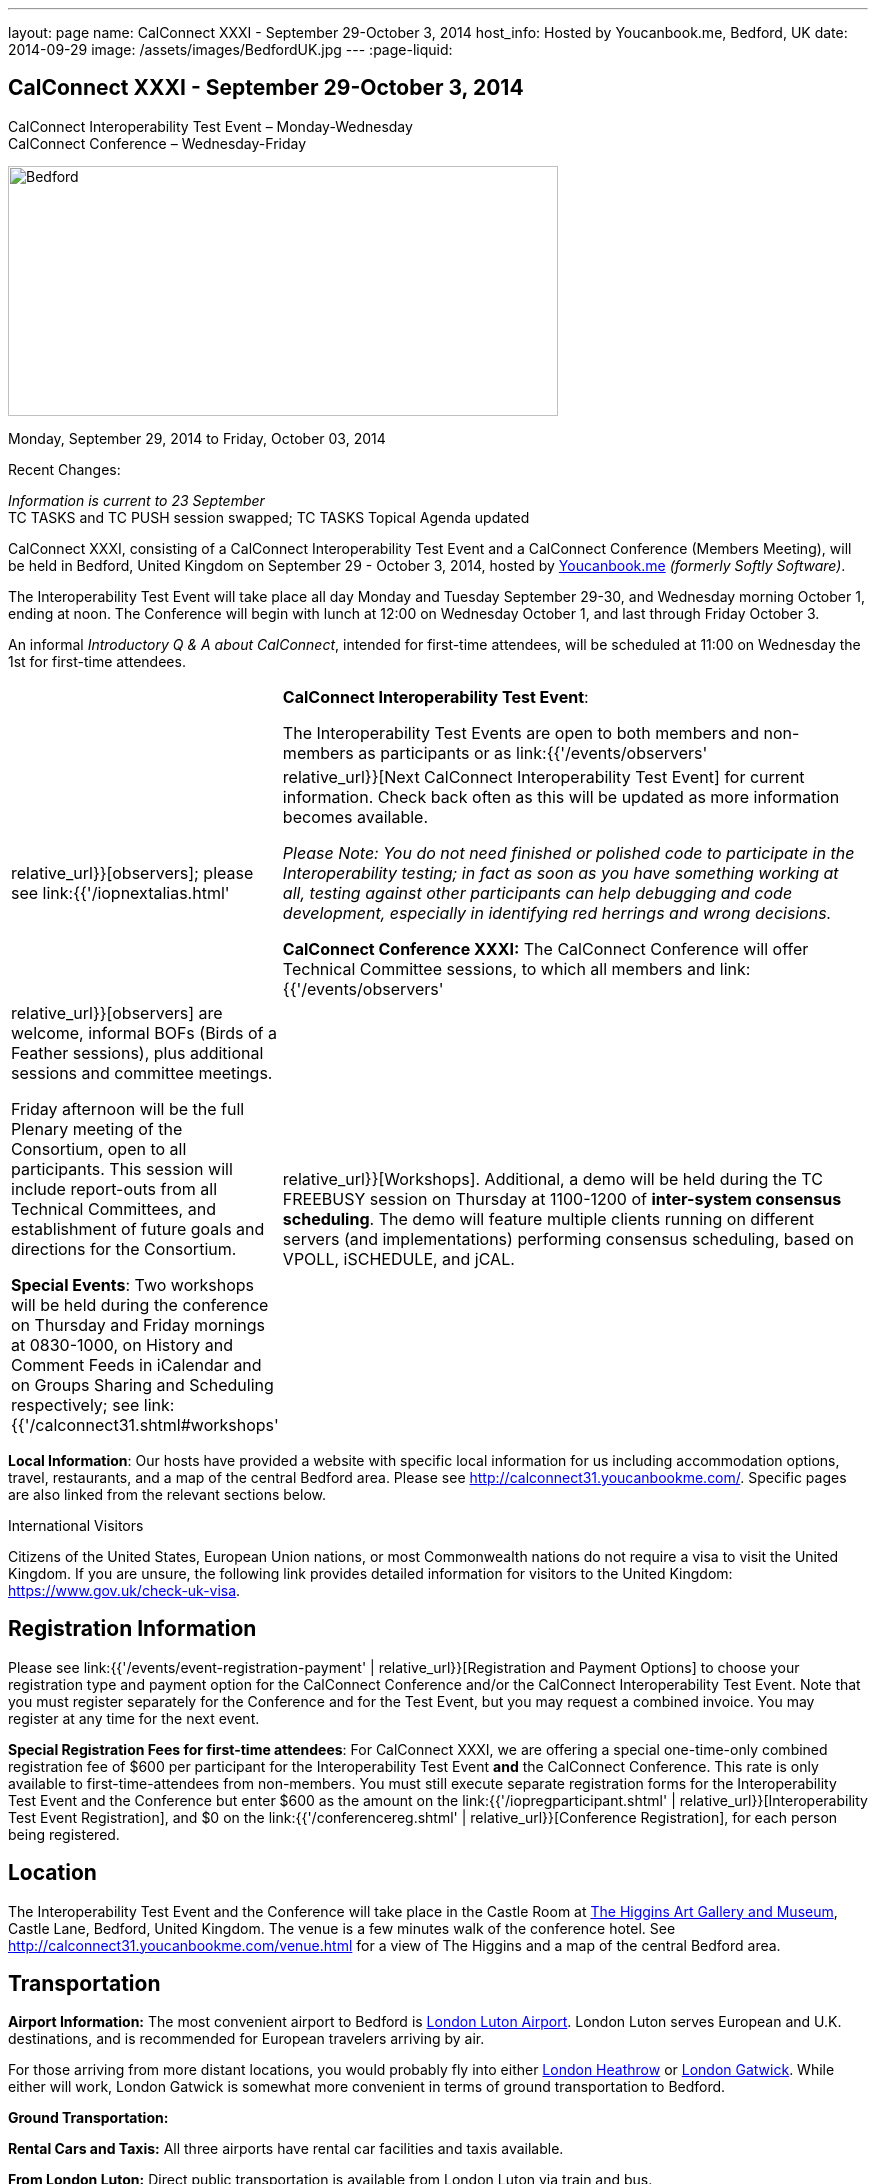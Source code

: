 ---
layout: page
name: CalConnect XXXI - September 29-October 3, 2014
host_info: Hosted by Youcanbook.me, Bedford, UK
date: 2014-09-29
image: /assets/images/BedfordUK.jpg
---
:page-liquid:

== CalConnect XXXI - September 29-October 3, 2014

CalConnect Interoperability Test Event – Monday-Wednesday +
CalConnect Conference – Wednesday-Friday

[[intro]]
image:{{'/assets/images/BedfordUK.jpg' | relative_url }}[Bedford,
UK,width=550,height=250]

Monday, September 29, 2014 to Friday, October 03, 2014

Recent Changes:

_Information is current to 23 September_ +
TC TASKS and TC PUSH session swapped; TC TASKS Topical Agenda updated

CalConnect XXXI, consisting of a CalConnect Interoperability Test Event and a CalConnect Conference (Members Meeting), will be held in Bedford, United Kingdom on September 29 - October 3, 2014, hosted by https://ga.youcanbook.me/[Youcanbook.me] _(formerly Softly Software)_.

The Interoperability Test Event will take place all day Monday and Tuesday September 29-30, and Wednesday morning October 1, ending at noon. The Conference will begin with lunch at 12:00 on Wednesday October 1, and last through Friday October 3.

An informal __Introductory Q & A about CalConnect__, intended for first-time attendees, will be scheduled at 11:00 on Wednesday the 1st for first-time attendees.


[cols="1,19"]
|===
|
a| *CalConnect Interoperability Test Event*:

The Interoperability Test Events are open to both members and non-members as participants or as link:{{'/events/observers' | relative_url}}[observers]; please see link:{{'/iopnextalias.html' | relative_url}}[Next CalConnect Interoperability Test Event] for current information. Check back often as this will be updated as more information becomes available.

_Please Note: You do not need finished or polished code to participate in the Interoperability testing; in fact as soon as you have something working at all, testing against other participants can help debugging and code development, especially in identifying red herrings and wrong decisions._

*CalConnect Conference XXXI:* The CalConnect Conference will offer Technical Committee sessions, to which all members and link:{{'/events/observers' | relative_url}}[observers] are welcome, informal BOFs (Birds of a Feather sessions), plus additional sessions and committee meetings.

Friday afternoon will be the full Plenary meeting of the Consortium, open to all participants. This session will include report-outs from all Technical Committees, and establishment of future goals and directions for the Consortium.

*Special Events*: Two workshops will be held during the conference on Thursday and Friday mornings at 0830-1000, on History and Comment Feeds in iCalendar and on Groups Sharing and Scheduling respectively; see link:{{'/calconnect31.shtml#workshops' | relative_url}}[Workshops]. Additional, a demo will be held during the TC FREEBUSY session on Thursday at 1100-1200 of *inter-system consensus scheduling*. The demo will feature multiple clients running on different servers (and implementations) performing consensus scheduling, based on VPOLL, iSCHEDULE, and jCAL.

|===

*Local Information*: Our hosts have provided a website with specific local information for us including accommodation options, travel, restaurants, and a map of the central Bedford area. Please see http://calconnect31.youcanbookme.com/[]. Specific pages are also linked from the relevant sections below.

International Visitors

Citizens of the United States, European Union nations, or most Commonwealth nations do not require a visa to visit the United Kingdom. If you are unsure, the following link provides detailed information for visitors to the United Kingdom: https://www.gov.uk/check-uk-visa[].

[[registration]]
== Registration Information

Please see link:{{'/events/event-registration-payment' | relative_url}}[Registration and Payment Options] to choose your registration type and payment option for the CalConnect Conference and/or the CalConnect Interoperability Test Event. Note that you must register separately for the Conference and for the Test Event, but you may request a combined invoice. You may register at any time for the next event.

*Special Registration Fees for first-time attendees*: For CalConnect XXXI, we are offering a special one-time-only combined registration fee of $600 per participant for the Interoperability Test Event *and* the CalConnect Conference. This rate is only available to first-time-attendees from non-members. You must still execute separate registration forms for the Interoperability Test Event and the Conference but enter $600 as the amount on the link:{{'/iopregparticipant.shtml' | relative_url}}[Interoperability Test Event Registration], and $0 on the link:{{'/conferencereg.shtml' | relative_url}}[Conference Registration], for each person being registered.

[[location]]
== Location

The Interoperability Test Event and the Conference will take place in the Castle Room at http://www.thehigginsbedford.org.uk[The Higgins Art Gallery and Museum], Castle Lane, Bedford, United Kingdom. The venue is a few minutes walk of the conference hotel. See http://calconnect31.youcanbookme.com/venue.html for a view of The Higgins and a map of the central Bedford area.

[[transportation]]
== Transportation

*Airport Information:* The most convenient airport to Bedford is http://www.london-luton.co.uk/[London Luton Airport]. London Luton serves European and U.K. destinations, and is recommended for European travelers arriving by air.

For those arriving from more distant locations, you would probably fly into either http://www.heathrowairport.com/[London Heathrow] or http://www.gatwickairport.com/[London Gatwick]. While either will work, London Gatwick is somewhat more convenient in terms of ground transportation to Bedford.

*Ground Transportation:*

*Rental Cars and Taxis:* All three airports have rental car facilities and taxis available.

*From London Luton:* Direct public transportation is available from London Luton via train and bus.

*From London Gatwick:* You can take the First Capitol Connect train directly to Bedford from London Gatwick via St. Pancras International station.

*From London Heathrow:* There is no direct train service from Heathrow. If you wish public transportation take the London Express to Paddington Station, transfer to St. Pancras Station, and take the train north to Bedford.

*Additional Information:* Our hosts have provided a page on transportation alternatives with more detailed information; see http://calconnect31.youcanbookme.com/transport.html[]. They are also willing to help arrange shared rides for those arriving at compatible times, a link is available from the page to provide them your arrival information. If a shared ride cannot be arranged, we will inform you in time to make other arrangements.

*Returning from Bedford:* We will attempt to arrange shared transport back to the major departure locations after the event and will poll everyone during the week to identify departure information and sharing possibilities.

[[lodging]]
== Lodging

The conference hotel for this event is the Bedford Swan, The Embankment, Bedford. There is no guaranteed room rate, so you may book directly via their website at http://www.bedfordswanhotel.co.uk/[]. If you wish to stay at the conference hotel we recommend booking as soon as possible; rates will undoubtedly rise closer to the event. (The hotel cancellation policy is 4 p.m. date of arrival.) The Swan is about a 5 minute walk from the conference venue.

*Alternative Accommodation:* If the Swan is not available or you prefer an alternative, our hosts have provided information about several hotels and B&Bs: http://calconnect31.youcanbookme.com/accommodation.html[]. All offer free Wifi. Be sure you book a room with breakfast or plan to otherwise have breakfast before you arrive at The Higgins each morning as we are not serving breakfast at the event.

[[test-schedule]]
== Test Event Schedule

The Interoperability Test Event begins at 0830 Monday morning and runs all day Monday and Tuesday, plus Wednesday morning. The Conference begins with lunch on Wednesday and runs through Friday afternoon.

Please note: The Conference Schedule below is provisional. Once Topical Agendas are finalized we may need to make changes in session lengths and schedule location.

_Please note: In accordance with our custom for European meetings we will not offer breakfast other than coffee service and rolls, as breakfast is generally part of your hotel booking._


[cols=3]
|===
3+.<| *CALCONNECT INTEROPERABILITY TEST EVENT*

.<a| *Monday 29 September* +
0800-0830 Coffee & Rolls +
0830-1000 Testing +
1000-1030 Break and Refreshments +
1030-1200 Testing +
1200-1300 Lunch +
1300-1430 BOF or Testing +
1430-1530 Testing +
1530-1600 Break and Refreshments +
1600-1800 Testing

1915-2130 Interop Test Dinner +
_TBD_
.<a| *Tuesday 30 September* +
0800-0830 Coffee & Rolls +
0830-1000 Testing +
1000-1030 Break and Refreshments +
1030-1200 Testing +
1200-1300 Lunch +
1300-1430 BOF or Testing +
1430-1530 Testing +
1530-1600 Break and Refreshments +
1600-1800 Testing
.<a| *Wednesday 1 October* +
0800-0830 Coffee & Rolls +
0830-1000 Testing +
1000-1030 Break and Refreshments +
1030-1200 Testing +
1200 End of Testing

1200-1300 Lunch/Opening^1^

|===



[[conference-schedule]]
== Conference Schedule

[cols=3]
|===
3+.<| *CALCONNECT CONFERENCE XXXI*

3+.<|
.<a| *Wednesday 1 October* +
1100-1200 Introduction to CalConnect^2^ +
1200-1300 Lunch +
1300-1415 Opening +
1415-1430 TC IOPTEST Reports +
1430-1530 TC TASKS +
1530-1600 Break and Refreshments +
1600-1700 TC FSC +
1700-1800 Host Session - Youcanbook.me

1800-2000 Welcome Reception^3^ +
http://www.embankmentbedford.co.uk/[_The Embankment_] +
The Embankment, Bedford
.<a| *Thursday 2 October* +
0800-0830 Coffee & Rolls +
0830-1000 Workshop: History & Comment Feeds in iCalendar +
1000-1030 Break and Refreshments +
1030-1100 CalConnect Discussions +
1100-1200 TC FREEBUSY +
1200-1300 Lunch +
1300-1500 TC CALDAV +
1500-1530 TC EVENTPUB +
1530-1600 Break and Refreshments +
1600-1630 TC ISCHEDULE +
1630-1800 TC SHARING

1915-2200 Group Dinner^4^ +
http://dparys.co.uk/[_d'Parys_] +
45 De Parys Avenue, Bedford
.<a| *Friday 3 October* +
0800-0830 Coffee & Rolls +
0830-1000 Workshop: Groups Sharing and Scheduling +
1000-1030 Break and Refreshments +
1030-1100 BOF: C&S Architecture +
1100-1200 TC PUSH +
1200-1300 Lunch +
1300-1430 TC API +
1430-1500 TC WRAPUP +
1500-1600 CalConnect Plenary Session +
1600 Close of Meeting

3+|
3+.<a|
^1^The Wednesday lunch is for all participants in the Interop Testing and/or Conference +
^2^The Introduction to CalConnect is an optional informal Q&A session for new attendees (observers or new member representatives) +
^3^All Conference and/or Test Event participants are invited to the Wednesday evening reception +
^4^All Conference participants are invited to the group dinner on Thursday.

Morning coffee, lunch, and morning and afternoon breaks will be served to all participants in the Test Event and Conference and are included in your registration fees.

|===

[[agendas]]
=== Topical Agendas

[cols=2]
|===
.<a| *CalConnect Discussions* Thu 1030-1100 +
1. Health Care Workshop Report +
2. Steering Committee Resolution and Follow-on

*Host Session - Youcanbook.me* Wed 1700-1800

*Opening Session* Wed 1300-1415 +
1. Welcome and Logistics +
2. Introudctions +
3. New Member Presentations +
4. Overview of the Conference +
5. CalConnect and the IETF - Update

*TC API* Fri 1300-1430 +
1. Introduction +
1.1 Charter +
1.2 Summary +
1.2.1 Other people are doing this as well +
2. Progress and Status Update +
2.1. Overview on the abstract API +
2.2. Demo Trial Implementation +
3. Future +
4. Open Discussions

*TC CALDAV* Thu 1300-1500 +
1. Introduction +
1.1 Charter +
1.2 Summary +
2. Progress and Status Update +
3. Work in Progress +
3.1 Server information resource +
3.2 Scheduling Object Drafts +
3.3 Proposals for new work +
4. Review and Update Charter and Milestones +
5. Moving Forward +
5.1 Plan of Action +
5.2 Next Conference Call

*TC EVENTPUB* Thu 1500-1530 +
1. Introduction +
1.2 Summarybr> 2 Draft progress +
2.1 New "conference" property +
3. Open Discussions

*TC FREEBUSY* Wed 1100-1200 +
1. Review of Charter +
2. Brief description of VPOLL +
2.1 Poll-modes +
3. Progress report +
3.1 Draft progress +
3.2 Interop status report +
4. Demonstration +
5. Next steps +
6. Next call

*TC FSC* Wed 1600-1700 +
1. Introduction +
2 Summary +
3. Progress and Status Update +
3.1 Invitations 3.1.1 Calendar Sharing +
3.1.2 Contact Sharing +
3.2 Protocol issues +
3.2.1 Efficiency +
3.2.2 Security +
4. Open Discussions +
5. Charter Review

*TC IOPTEST* Wed 1415-1430 +
Review of interop test participant findings

.<a| *TC ISCHEDULE* Thu 1600-1630 +
1. Introduction +
1.1 Charter +
1.2 Summary +
2. Calendar User Addresses and iSchedule (identity crisis resolution) +
2.1 Discuss "base" iSchedule vs identity crisis "add-on" +
3. Review and Update Charter and Milestones +
4. Moving Forward +
4.1 Plan of Action +
4.2 Next Conference Calls

*TC PUSH* Fri 1100-1200 +
1. Introduction +
1.1 Summary +
2. Progress and Status Update +
2.1 Present new protocols + diagrams +
2.2 Demo +
3. Open discussion +
3.1 Protocol 1 - bootstrapping +
3.2 Protocol 2 - data model +
4. Next steps

*TC SHARING* Thu 1630-1800 +
1. Overview of revised specifications +
1.1 WebDAV User Notifications +
1.2 WebDAV Collection Sharing +
1.3 Calendar Sharing +
1.4 Addressbook Sharing +
2. Open Issues +
2.1 Addressbook Collection vs. Group sharing +
3. Next steps +
4. Next call

*TC TASKS* Wed 1430-1530 +
1. Introduction +
1.1 Recap Charter +
2. Recap work to date +
3. Progress since last roundtable 3.1 Comments and History +
3.2 Task Assignments and VPOLL +
3.3 Draft status +
3.3.1 Task Extensions +
3.3.2 Relationship Changes +
3.3.3 Discussion +
4. Implementations and Interop Testing +
4.1 Promote use of CATEGORIES +
4.2 Do we need an ontology? +
4.3 q-name name spaces managed in an (IANA) registry? +
5. Next steps

*Workshop: Groups - Sharing and Scheduling* Fri 0830-1000 +
1. Introduction +
2. Examples of group scheduling modes +
3. Examples of group sharing modes +
4. Existing group handling in iCalendar +
5. Problems with recurring events and tracking group membership changes over time +
5. Discussion +
6. How to move forward

*Workshop: History and Comment feeds in iCalendar* Thu 0830-1000 +
1. Introduction +
2. Use cases for history/comment feeds +
3. Examples of existing versioning/comment feed technology +
4. Dealing with recurring events +
5. Security, privacy, and legal implications +
6. Discussion +
7. How to move forward


|===



[[workshops]]
==== Workshops and BOFs

*Workshop: History and Comments feeds in iCalendar* Thursday 0830-1000:

In shared calendar environments, in particular, it is useful to know who changed an event or task, when the change was made, and what those changes were. Whilst a sophisticated "versioning" system could cover that, a lightweight approach may be better. In addition, users often want to be able to comment publicly or privately on an event or task, generating a "stream" of comments that can be reviewed (rather than just having the last comment visible as is typically the case today).

The purpose of this workshop is to discuss each of these issues in more depth with the goal of determining possible solutions to these problems. Consideration will be made for scaleability, useability, and the desire not to reinvent the wheel wherever possible.

*Workshop: Groups Sharing and Scheduling* Friday 0830-1000:

Much of the focus of scheduling and sharing of calendar data has been for use by "individuals". However, in many "enterprise" and "social" environments, individuals often have a common "purpose" that can be represented by placing those related individuals into a "group". When groups exist, it would be convenient to be able to schedule or share data with all members of the group, and have changes to the group membership over time impact the scheduling and sharing states.

For example, a company might setup a group for a specific project that a number of individuals are working one. A team meeting for project members is scheduled every week. When a new team member arrives, they are added to the group. At that point it would be convenient if they were also automatically added as an attendee of the weekly team meeting. Similarly, if an individual is no longer associated with the project and removed from the group, they should be automatically removed as an attendee of the team meeting.

The purpose of this workshop is to discuss how automatic management of group attendees and group sharees could be achieved on a CalDAV server and, in more general terms, via iTIP. We will examine different use cases, or "modes", of group scheduling and sharing with a view to addressing concerns of scaleability in particular.